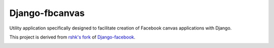 ################################################################################
Django-fbcanvas
################################################################################

Utility application specifically designed to facilitate creation of Facebook
canvas applications with Django.

This project is derived from `rshk's fork`_ of `Django-facebook`_.

.. _`rshk's fork`: https://github.com/rshk/Django-facebook/
.. _`Django-facebook`:
